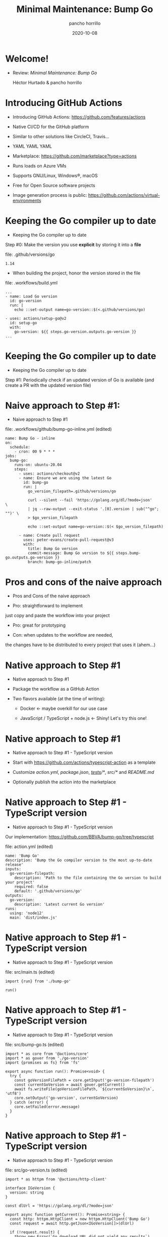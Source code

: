 #+Title: Minimal Maintenance: Bump Go
#+email: pancho.horrillo@bbva.com
#+Author: pancho horrillo
#+Date: 2020-10-08
#+Startup: inlineimages overview

* Welcome!
- Review: /Minimal Maintenance:/ /Bump Go/

  Héctor Hurtado & pancho horrillo

* Introducing GitHub Actions
- Introducing GitHub Actions: https://github.com/features/actions

- Native CI/CD for the GitHub platform

- Similar to other solutions like CircleCI, Travis...

- YAML YAML YAML

- Marketplace: https://github.com/marketplace?type=actions

- Runs loads on Azure VMs

- Supports GNU/Linux, Windows®, macOS

- Free for Open Source software projects

- Image generation process is public: https://github.com/actions/virtual-environments

* Keeping the Go compiler up to date
- Keeping the Go compiler up to date
 
Step #0: Make the version you use *explicit* by storing it into a *file*

file: .github/versions/go
#+begin_src
1.14
#+end_src

- When building the project, honor the version stored in the file

file: .workflows/build.yml
#+begin_src
...
- name: Load Go version
  id: go-version
  run: |
    echo ::set-output name=go-version::$(<.github/versions/go)

- uses: actions/setup-go@v2
  id: setup-go
  with:
    go-version: ${{ steps.go-version.outputs.go-version }}
...
#+end_src

* Keeping the Go compiler up to date
- Keeping the Go compiler up to date
 
Step #1: Periodically check if an updated version of Go is available
	   (and create a PR with the updated version file)

* Naive approach to Step #1:
- Naive approach to Step #1

file: .workflows/github/bump-go-inline.yml (edited)
#+begin_src
name: Bump Go - inline
on:
  schedule:
    - cron: 00 9 * * *
jobs:
  bump-go:
    runs-on: ubuntu-20.04
    steps:
      - uses: actions/checkout@v2
      - name: Ensure we are using the latest Go
        id: bump-go
        run: |
          go_version_filepath=.github/versions/go

          curl --silent --fail 'https://golang.org/dl/?mode=json'         \
          | jq --raw-output --exit-status '.[0].version | sub("^go"; "")' \
          > $go_version_filepath

          echo ::set-output name=go-version::$(< $go_version_filepath)

      - name: Create pull request
        uses: peter-evans/create-pull-request@v3
        with:
          title: Bump Go version
          commit-message: Bump Go version to ${{ steps.bump-go.outputs.go-version }}
          branch: bump-go-inline/patch
#+end_src

* Pros and cons of the naive approach
- Pros and Cons of the naive approach
 
- Pro: straightforward to implement
just copy and paste the workflow into your project

- Pro: great for prototyping

- Con: when updates to the workflow are needed,
the changes have to be distributed to every project that uses it (ahem...)

* Native approach to Step #1
- Native approach to Step #1

- Package the workflow as a GitHub Action

- Two flavors available (at the time of writing):

  + Docker                                   <- maybe overkill for our use case
   
  + JavaScript / TypeScript + node.js        <- Shiny!  Let's try this one!

* Native approach to Step #1
- Native approach to Step #1 - TypeScript version

- Start with https://github.com/actions/typescript-action as a template

- Customize /action.yml/, /package.json/, /__tests__/*/, /src/*/ and /README.md/

- Optionally publish the action into the marketplace

* Native approach to Step #1 - TypeScript version
- Native approach to Step #1 - TypeScript version

Our implementation: https://github.com/BBVA/bump-go/tree/typescript

file: action.yml (edited)
#+begin_src
name: 'Bump Go'
description: 'Bump the Go compiler version to the most up-to-date release'
inputs:
  go-version-filepath:
    description: 'Path to the file containing the Go version to build your project'
    required: false
    default: '.github/versions/go'
outputs:
  go-version:
    description: 'Latest current Go version'
runs:
  using: 'node12'
  main: 'dist/index.js'
#+end_src

* Native approach to Step #1 - TypeScript version
- Native approach to Step #1 - TypeScript version

file: src/main.ts (edited)
#+begin_src
import {run} from './bump-go'

run()
#+end_src

* Native approach to Step #1 - TypeScript version
- Native approach to Step #1 - TypeScript version

file: src/bump-go.ts (edited)
#+begin_src
import * as core from '@actions/core'
import * as gover from './go-version'
import {promises as fs} from 'fs'

export async function run(): Promise<void> {
  try {
    const goVersionFilePath = core.getInput('go-version-filepath')
    const currentGoVersion = await gover.getCurrent()
    await fs.writeFile(goVersionFilePath, `${currentGoVersion}\n`, 'utf8')
    core.setOutput('go-version', currentGoVersion)
  } catch (error) {
    core.setFailed(error.message)
  }
}
#+end_src

* Native approach to Step #1 - TypeScript version
- Native approach to Step #1 - TypeScript version

file: src/go-version.ts (edited)
#+begin_src
import * as httpm from '@actions/http-client'

interface IGoVersion {
  version: string
}

const dlUrl = 'https://golang.org/dl/?mode=json'

export async function getCurrent(): Promise<string> {
  const http: httpm.HttpClient = new httpm.HttpClient('Bump Go')
  const request = await http.getJson<IGoVersion[]>(dlUrl)

  if (!request.result) {
    throw new Error(`Go download URL did not yield any results`)
  }

  try {
    // First result is current Go release.  Drop 'go' prefix from version.
    return request.result[0].version.substr(2)
  } catch (error) {
    throw new Error(`Error extracting current Go version: ${error.message}`)
  }
}
#+end_src

* Native approach to Step #1 - TypeScript version - building and testing
- Native approach to Step #1 - TypeScript version - building and testing

- Run '*npm install && npm run all*' to install deps, test and build

- Output is stored on /dist/index.js/, which matches what action.yml expects:

file: action.yml (edited)
#+begin_src
...
runs:
  using: 'node12'
  main: 'dist/index.js'
#+end_src

- /dist/index.js/ *must be added* to the repo, it's not built by the Actions engine automatically

- Note that the *go-version* file must exist prior to running this action in your project
 
- To test locally:
#+begin_src
echo 1.0 > go-version
env INPUT_GO-VERSION=./go-version node dist/index.js
::set-output name=go-version::1.15.2
#+end_src

* Native approach to Step #1 - TypeScript version - notes
- Native approach to Step #1 - TypeScript version - notes

- *NOTE*: Creating the PR is handled by a different action, e.g: /peter-evans/create-pull-request/, that must be *explicitly added* to the workflow

- A big shout out to *pixeliko* and *CesarGallego* for helping us understand how TypeScript works

* Native approach to Step #1 - TypeScript version - Pros and Cons
- Native approach to Step #1 - TypeScript version - Pros and Cons

- Pro: Native solution

- Con: Surprisingly high maintenance
 
  - Over the course of three months, *dependabot* detected a number of security issues with the /dependencies/

  - *dependabot* provided straightforward PRs for most updates, *but not all*

  - using '*npm audit*' to fix the rest revealed a bunch of high risk
    vulnerabilities, as well as a high volume (~1K) of low risk vulnerabilities in the
    dependencies

* Native approach to Step #1 - A New Hope
- Native approach to Step #1 - A New Hope

- I recently found that in August a new flavor of GitHub Actions was released:

  *composite run steps*
 
  https://docs.github.com/en/free-pro-team@latest/actions/creating-actions/creating-a-composite-run-steps-action
 
- We can get the *simplicity* of the naive approach
  with the *ease of deployment* of the native one

* Native approach to Step #1 - A New Hope
- Native approach to Step #1 - A New Hope

- Quickly reimplemented *bump-go* with this flavor:

file: action.yml (edited)
#+begin_src
name: 'Bump Go'
description: 'Ensure Go is up-to-date'
inputs:
  go-version-filepath:
    description: 'Path to the file containing the Go version to build your project'
    required: false
    default: '.github/versions/go'
outputs:
  go-version:
    description: 'Latest current Go version'
    value: ${{ steps.bump-go.outputs.go-version }}
runs:
  using: "composite"
  steps:
    - name: Ensure Go is up-to-date
      id: bump-go
      shell: bash
      run: |
        go_version_filepath="${{ inputs.go-version-filepath }}"
        curl --silent --fail 'https://golang.org/dl/?mode=json'         \
        | jq --raw-output --exit-status '.[0].version | sub("^go"; "")' \
        > $go_version_filepath
        echo ::set-output name=go-version::$(< $go_version_filepath)

#+end_src

* Native approach to Step #1 - Hope is Crushed
- Native approach to Step #1 - Hope is Crushed

- While trying to simplify the integration with actions/setup-go, I came across this:

  https://github.com/actions/setup-go/issues/23#issuecomment-635200502
 
  "/hazcod/: I extract the Go version to use out of my *Docker containers*,
  [...] It works with *dependabot* for automatic updates that way"

- OMFG, this guy is subverting *dependabot*'s support for *Dockerfiles* to get the
  job done.  Genius!
 
- No need for a GitHub Action after all

- Bye bye, *Bump Go*.  Thanks for all the fish!

* Leveraging dependabot to do the work for us
- Leveraging dependabot to do the work for us

file: .github/go/Dockerfile
#+begin_src
FROM golang:1.12
#+end_src

file: .github/dependabot.yml
#+begin_src
version: 2
updates:
  - package-ecosystem: "docker"
    directory: "/.github/go"
    schedule:
      interval: "daily"
#+end_src

file: .github/workflows/build.yml
#+begin_src
...
  - name: Load Go version
    id: go-version
    run: |
      echo ::set-output name=go-version::$(sed 's/^.*://' .github/go/Dockerfile)

  - uses: actions/setup-go@v2
    with:
      go-version: ${{ steps.go-version.outputs.go-version }}
...
#+end_src

* Dependabot also updates Go dependencies
- Dependabot also updates Go dependencies

file: .github/dependabot.yml
#+begin_src
version: 2
updates:
  - package-ecosystem: "gomod"
    directory: "/"
    schedule:
      interval: "daily"
#+end_src

- SemVer stability score
https://dependabot.com/compatibility-score/

[[file:images/semver-badge.png]]

"Dependabot has updated uglifier between SemVer compatible versions 5423 times
across 1279 projects so far.  98% of those updates passed CI."

Thanks to *nilp0inter* for finding about this!

* Dependabot also updates GitHub Actions
- Dependabot also updates GitHub Actions

file: .github/dependabot.yml
#+begin_src
version: 2
updates:
  - package-ecosystem: "github-actions"
    directory: "/"
    schedule:
      interval: "daily"
#+end_src

* Next Steps
- Next Steps

- Minimal Maintenance lives on!

  In progress:

  - *sign-and-go* GitHub Action for signing releases automatically

  - procedure to minimize the work to produce *release notes* for the releases,
    leveraging semantic commit messages (thanks, *pixeliko*!)

- Possible experiment: deploy *dependabot* on premise

  https://github.com/dependabot/dependabot-core

* The End
- The End

Thanks for coming!
